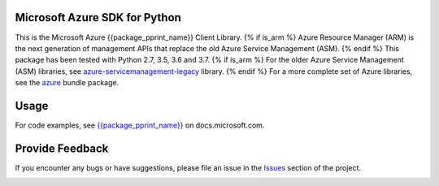 Microsoft Azure SDK for Python
==============================

This is the Microsoft Azure {{package_pprint_name}} Client Library.
{% if is_arm %}
Azure Resource Manager (ARM) is the next generation of management APIs that
replace the old Azure Service Management (ASM).
{% endif %}
This package has been tested with Python 2.7, 3.5, 3.6 and 3.7.
{% if is_arm %}
For the older Azure Service Management (ASM) libraries, see
`azure-servicemanagement-legacy <https://pypi.python.org/pypi/azure-servicemanagement-legacy>`__ library.
{% endif %}
For a more complete set of Azure libraries, see the `azure <https://pypi.python.org/pypi/azure>`__ bundle package.


Usage
=====

For code examples, see `{{package_pprint_name}}
<https://docs.microsoft.com/python/api/overview/azure/{{package_doc_id}}>`__
on docs.microsoft.com.


Provide Feedback
================

If you encounter any bugs or have suggestions, please file an issue in the
`Issues <https://github.com/Azure/azure-sdk-for-python/issues>`__
section of the project.


.. image::  https://azure-sdk-impressions.azurewebsites.net/api/impressions/azure-sdk-for-python%2Ftools%2Fazure-sdk-tools%2Fpackaging_tools%2Ftemplates%2FREADME.png
